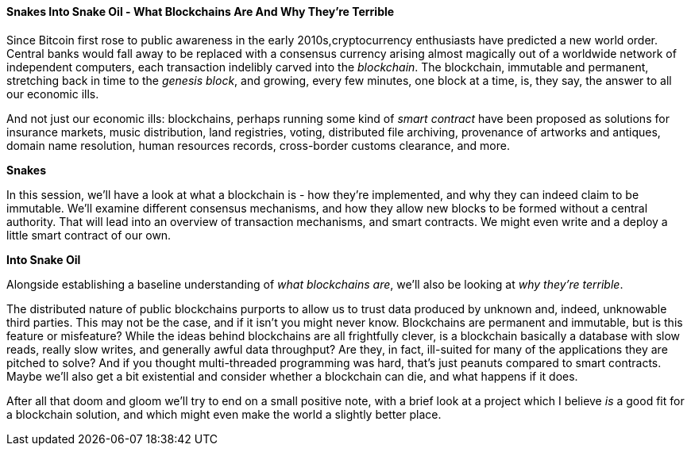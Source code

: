 ==== Snakes Into Snake Oil - What Blockchains Are And Why They're Terrible

Since Bitcoin first rose to public awareness in the early 2010s,cryptocurrency enthusiasts have predicted a new world order. Central banks would fall away to be replaced with a consensus currency arising almost magically out of a worldwide network of independent computers, each transaction indelibly carved into the _blockchain_. The blockchain, immutable and permanent, stretching back in time to the _genesis block_, and growing, every few minutes, one block at a time, is, they say, the answer to all our economic ills.

And not just our economic ills: blockchains, perhaps running some kind of _smart contract_ have been proposed as solutions for insurance markets, music distribution, land registries, voting, distributed file archiving, provenance of artworks and antiques, domain name resolution, human resources records, cross-border customs clearance, and more.

*Snakes*

In this session, we'll have a look at what a blockchain is - how they're implemented, and why they can indeed claim to be immutable. We'll examine different consensus mechanisms, and how they allow new blocks to be formed without a central authority. That will lead into an overview of transaction mechanisms, and smart contracts. We might even write and a deploy a little smart contract of our own.

*Into Snake Oil*

Alongside establishing a baseline understanding of _what blockchains are_, we'll also be looking at _why they're terrible_.

The distributed nature of public blockchains purports to allow us to trust data produced by unknown and, indeed, unknowable third parties. This may not be the case, and if it isn't you might never know. Blockchains are permanent and immutable, but is this feature or misfeature? While the ideas behind blockchains are all frightfully clever, is a blockchain basically a database with slow reads, really slow writes, and generally awful data throughput? Are they, in fact,  ill-suited for many of the applications they are pitched to solve? And if you thought multi-threaded programming was hard, that's just peanuts compared to smart contracts. Maybe we'll also get a bit existential and consider whether a blockchain can die, and what happens if it does.

After all that doom and gloom we'll try to end on a small positive note, with a brief look at a project which I believe _is_ a good fit for a blockchain solution, and which might even make the world a slightly better place.

